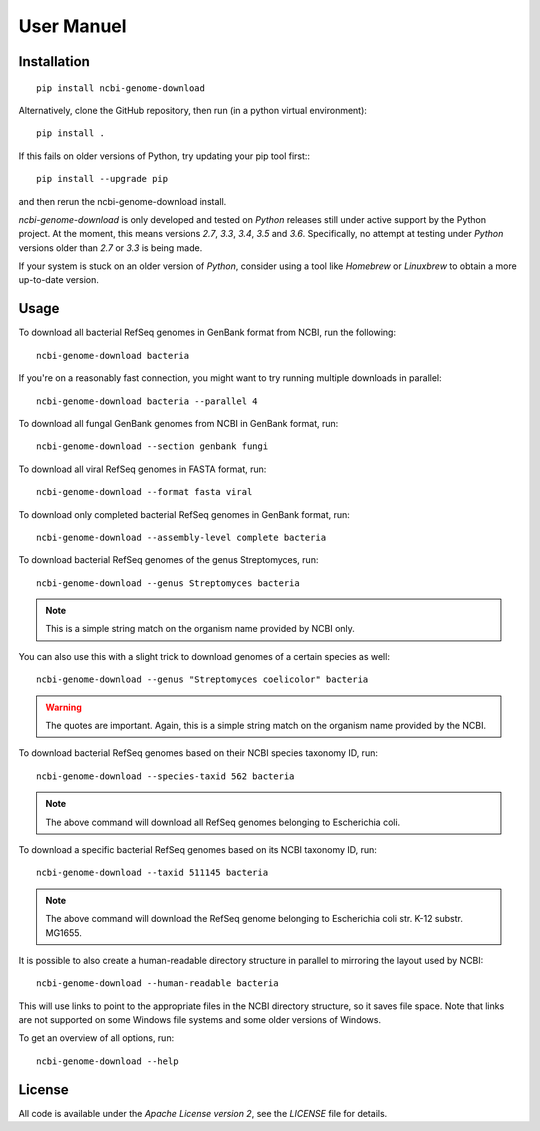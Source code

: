 .. _user_manual:


***********
User Manuel
***********


Installation
************

::

    pip install ncbi-genome-download

Alternatively, clone the GitHub repository, then run (in a python virtual environment)::

    pip install .

If this fails on older versions of Python, try updating your pip tool first:::

    pip install --upgrade pip

and then rerun the ncbi-genome-download install.

`ncbi-genome-download` is only developed and tested on `Python` releases still under active support by the Python project.
At the moment, this means versions `2.7`, `3.3`, `3.4`, `3.5` and `3.6`.
Specifically, no attempt at testing under `Python` versions older than `2.7` or `3.3` is being made.

If your system is stuck on an older version of `Python`, consider using a tool like `Homebrew` or
`Linuxbrew` to obtain a more up-to-date version.


Usage
*****

To download all bacterial RefSeq genomes in GenBank format from NCBI, run the following: ::

    ncbi-genome-download bacteria

If you're on a reasonably fast connection, you might want to try running multiple downloads in parallel: ::

    ncbi-genome-download bacteria --parallel 4

To download all fungal GenBank genomes from NCBI in GenBank format, run: ::

    ncbi-genome-download --section genbank fungi

To download all viral RefSeq genomes in FASTA format, run: ::

    ncbi-genome-download --format fasta viral

To download only completed bacterial RefSeq genomes in GenBank format, run: ::

    ncbi-genome-download --assembly-level complete bacteria

To download bacterial RefSeq genomes of the genus Streptomyces, run: ::

    ncbi-genome-download --genus Streptomyces bacteria

.. note::
    This is a simple string match on the organism name provided by NCBI only.

You can also use this with a slight trick to download genomes of a certain species as well: ::

    ncbi-genome-download --genus "Streptomyces coelicolor" bacteria

.. warning::
    The quotes are important. Again, this is a simple string match on the organism name provided by the NCBI.

To download bacterial RefSeq genomes based on their NCBI species taxonomy ID, run: ::

    ncbi-genome-download --species-taxid 562 bacteria

.. note::
    The above command will download all RefSeq genomes belonging to Escherichia coli.

To download a specific bacterial RefSeq genomes based on its NCBI taxonomy ID, run: ::

    ncbi-genome-download --taxid 511145 bacteria

.. note::
    The above command will download the RefSeq genome belonging to Escherichia coli str. K-12 substr. MG1655.

It is possible to also create a human-readable directory structure in parallel to mirroring the layout used by NCBI::

    ncbi-genome-download --human-readable bacteria

This will use links to point to the appropriate files in the NCBI directory structure,
so it saves file space. Note that links are not supported on some Windows file systems and some older versions of Windows.

To get an overview of all options, run: ::

    ncbi-genome-download --help

License
*******

All code is available under the `Apache License version 2`, see the `LICENSE` file for details.
